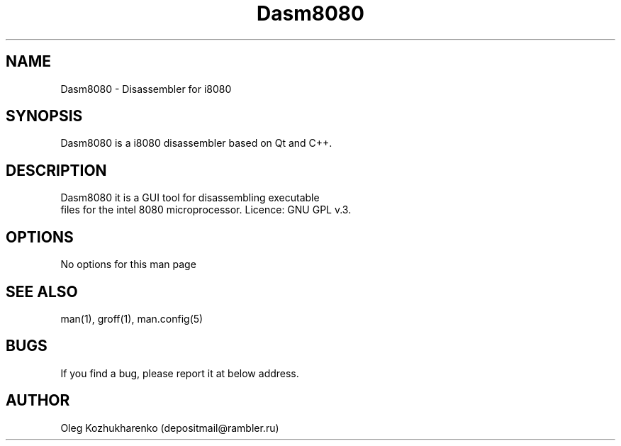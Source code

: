 .\" Man page for dasm8080
.\" Contact depositmail@rambler.ru
.TH Dasm8080 "07 Nov 2021"
.SH NAME
Dasm8080 \- Disassembler for i8080
.SH SYNOPSIS
Dasm8080 is a i8080 disassembler based on Qt and C++.
.SH DESCRIPTION
 Dasm8080 it is a GUI tool for disassembling executable
 files for the intel 8080 microprocessor. Licence: GNU GPL v.3.
.SH OPTIONS
No options for this man page
.SH SEE ALSO
man(1), groff(1), man.config(5)
.SH BUGS
If you find a bug, please report it at below address.
.SH AUTHOR
Oleg Kozhukharenko (depositmail@rambler.ru)
